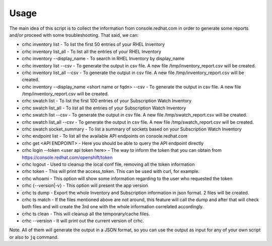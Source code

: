 Usage
=====

The main idea of this script is to collect the information from console.redhat.com in order to generate some reports and/or proceed with some troubleshooting. That said, we can:

* crhc inventory list - To list the first 50 entries of your RHEL Inventory
* crhc inventory list_all - To list all the entries of your RHEL Inventory
* crhc inventory --display_name - To search in RHEL Inventory by display_name
* crhc inventory list --csv - To generate the output in csv file. A new file /tmp/inventory_report.csv will be created.
* crhc inventory list_all --csv - To generate the output in csv file. A new file /tmp/inventory_report.csv will be created.
* crhc inventory --display_name <short name or fqdn> --csv - To generate the output in csv file. A new file /tmp/inventory_report.csv will be created.
* crhc swatch list - To list the first 100 entries of your Subscription Watch Inventory
* crhc swatch list_all - To list all the entries of your Subscription Watch Inventory
* crhc swatch list --csv - To generate the output in csv file. A new file /tmp/swatch_report.csv will be created.
* crhc swatch list_all --csv - To generate the output in csv file. A new file /tmp/swatch_report.csv will be created.
* crhc swatch socket_summary - To list a summary of sockets based on your Subscription Watch Inventory
* crhc endpoint list - To list all the available API endpoints on console.redhat.com
* crhc get <API ENDPOINT> - Here you should be able to query the API endpoint directly
* crhc login --token <user api token here> - The way to inform the token that you can obtain from https://console.redhat.com/openshift/token
* crhc logout - Used to cleanup the local conf file, removing all the token information
* crhc token - This will print the access_token. This can be used with curl, for example.
* crhc whoami - This option will show some information regarding to the user who requested the token
* crhc {--version|-v} - This option will present the app version
* crhc ts dump - Export the whole Inventory and Subscription information in json format. 2 files will be created.
* crhc ts match - If the files mentioned above are not around, this feature will call the dump and after that will check both files and will create the 3rd one with the whole information correlated accordingly.
* crhc ts clean - This will cleanup all the temporary/cache files.
* crhc --version - It will print out the current version of crhc.

Note. All of them will generate the output in a JSON format, so you can use the output as input for any of your own script or also to ``jq`` command.

